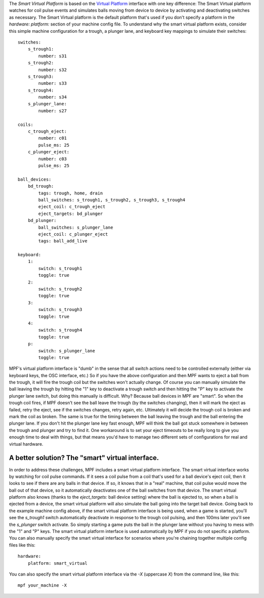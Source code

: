 
The *Smart Virtual Platform* is based on the `Virtual Platform`_
interface with one key difference: The Smart Virtual platform watches
for coil pulse events and simulates balls moving from device to device
by activating and deactivating switches as necessary. The Smart
Virtual platform is the default platform that's used if you don't
specify a platform in the *hardware: platform:* section of your
machine config file. To understand why the smart virtual platform
exists, consider this simple machine configuration for a trough, a
plunger lane, and keyboard key mappings to simulate their switches:


::

    
    switches:
        s_trough1:
            number: s31
        s_trough2:
            number: s32
        s_trough3:
            number: s33
        s_trough4:
            number: s34
        s_plunger_lane:
            number: s27
    
    coils:
        c_trough_eject:
            number: c01
            pulse_ms: 25
        c_plunger_eject:
            number: c03
            pulse_ms: 25
    
    ball_devices:
        bd_trough:
            tags: trough, home, drain
            ball_switches: s_trough1, s_trough2, s_trough3, s_trough4
            eject_coil: c_trough_eject
            eject_targets: bd_plunger
        bd_plunger:
            ball_switches: s_plunger_lane
            eject_coil: c_plunger_eject
            tags: ball_add_live
    
    keyboard:
        1:
            switch: s_trough1
            toggle: true
        2:
            switch: s_trough2
            toggle: true
        3:
            switch: s_trough3
            toggle: true
        4:
            switch: s_trough4
            toggle: true
        p:
            switch: s_plunger_lane
            toggle: true


MPF's virtual platform interface is "dumb" in the sense that all
switch actions need to be controlled externally (either via keyboard
keys, the OSC interface, etc.) So if you have the above configuration
and then MPF wants to eject a ball from the trough, it will fire the
trough coil but the switches won't actually change. Of course you can
manually simulate the ball leaving the trough by hitting the "1" key
to deactivate a trough switch and then hitting the "P" key to activate
the plunger lane switch, but doing this manually is difficult. Why?
Because ball devices in MPF are "smart". So when the trough coil
fires, if MPF doesn't see the ball leave the trough (by the switches
changing), then it will mark the eject as failed, retry the eject, see
if the switches changes, retry again, etc. Ultimately it will decide
the trough coil is broken and mark the coil as broken. The same is
true for the timing between the ball leaving the trough and the ball
entering the plunger lane. If you don't hit the plunger lane key fast
enough, MPF will think the ball got stuck somewhere in between the
trough and plunger and try to find it. One workaround is to set your
eject timeouts to be really long to give you enough time to deal with
things, but that means you'd have to manage two different sets of
configurations for real and virtual hardware.



A better solution? The "smart" virtual interface.
-------------------------------------------------

In order to address these challenges, MPF includes a smart virtual
platform interface. The smart virtual interface works by watching for
coil pulse commands. If it sees a coil pulse from a coil that's used
for a ball device's eject coil, then it looks to see if there are any
balls in that device. If so, it knows that in a "real" machine, that
coil pulse would move the ball out of that device, so it automatically
deactivates one of the ball switches from that device. The smart
virtual platform also knows (thanks to the *eject_targets:* ball
device setting) where the ball is ejected to, so when a ball is
ejected from a device, the smart virtual platform will also simulate
the ball going into the target ball device. Going back to the example
machine config above, if the smart virtual platform interface is being
used, when a game is started, you'll see the *s_trough1* switch
automatically deactivate in response to the trough coil pulsing, and
then 100ms later you'll see the *s_plunger* switch activate. So simply
starting a game puts the ball in the plunger lane without you having
to mess with the "1" and "P" keys. The smart virtual platform
interface is used automatically by MPF if you do not specific a
platform. You can also manually specify the smart virtual interface
for scenarios where you're chaining together multiple config files
like this:


::

    
    hardware:
        platform: smart_virtual


You can also specify the smart virtual platform interface via the *-X*
(uppercase *X*) from the command line, like this:


::

    
    mpf your_machine -X


.. _Virtual Platform: https://missionpinball.com/docs/mpf-core-architecture/platform-interfaces/virtual/


